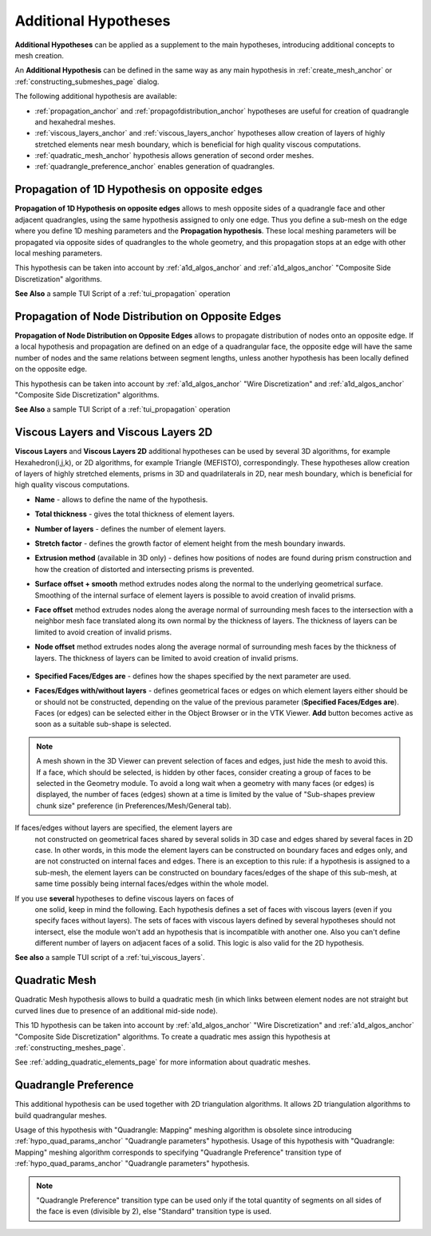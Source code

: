 .. _additional_hypo_page: 

*********************
Additional Hypotheses
*********************

**Additional Hypotheses** can be applied as a supplement to the main hypotheses, introducing additional concepts to mesh creation.

An **Additional Hypothesis** can be defined in the same way as any main hypothesis in :ref:`create_mesh_anchor` or :ref:`constructing_submeshes_page` dialog.

The following additional hypothesis are available:
 
* :ref:`propagation_anchor` and :ref:`propagofdistribution_anchor` hypotheses are useful for creation of quadrangle and hexahedral meshes.
* :ref:`viscous_layers_anchor`  and :ref:`viscous_layers_anchor` hypotheses allow creation of layers of highly stretched elements near mesh boundary, which is beneficial for high quality viscous computations.
* :ref:`quadratic_mesh_anchor` hypothesis allows generation of second order meshes. 
* :ref:`quadrangle_preference_anchor` enables generation of quadrangles.



.. _propagation_anchor:

Propagation of 1D Hypothesis on opposite edges
##############################################

**Propagation of 1D Hypothesis on opposite edges** allows to mesh
opposite sides of a quadrangle face and other adjacent quadrangles,
using the same hypothesis assigned to only one edge.
Thus you define a sub-mesh on the edge where you define 1D meshing
parameters and the **Propagation hypothesis**. These local meshing
parameters will be propagated via opposite sides of quadrangles to the
whole geometry, and this propagation stops at an edge with other local
meshing parameters.

This hypothesis can be taken into account by 
:ref:`a1d_algos_anchor` and 
:ref:`a1d_algos_anchor` "Composite Side Discretization" algorithms.

**See Also** a sample TUI Script of a :ref:`tui_propagation` operation

.. _propagofdistribution_anchor:

Propagation of Node Distribution on Opposite Edges
##################################################

**Propagation of Node Distribution on Opposite Edges** allows to propagate
distribution of nodes onto an opposite edge. If a local hypothesis and
propagation are defined on an edge of a quadrangular face, the
opposite edge will have the same number of nodes and the same
relations between segment lengths, unless another hypothesis
has been locally defined on the opposite edge.
 
This hypothesis can be taken into account by 
:ref:`a1d_algos_anchor` "Wire Discretization" and 
:ref:`a1d_algos_anchor` "Composite Side Discretization" algorithms.

**See Also** a sample TUI Script of a :ref:`tui_propagation` operation

.. _viscous_layers_anchor:

Viscous Layers and Viscous Layers 2D
####################################

**Viscous Layers** and **Viscous Layers 2D** additional
hypotheses can be used by several 3D algorithms, for example
Hexahedron(i,j,k), or 2D algorithms, for example Triangle
(MEFISTO), correspondingly. These hypotheses allow creation of layers
of highly stretched elements, prisms in 3D and quadrilaterals in 2D,
near mesh boundary, which is beneficial for high quality viscous
computations.

.. image:: ../images/viscous_layers_hyp.png
	:align: center

.. image:: ../images/viscous_layers_2d_hyp.png
	:align: center
   

* **Name** - allows to define the name of the hypothesis.
* **Total thickness** - gives the total thickness of element layers.
* **Number of layers** - defines the number of element layers.
* **Stretch factor** - defines the growth factor of element height from the mesh boundary inwards.
* **Extrusion method** (available in 3D only) - defines how positions of nodes are found during prism construction and how the creation of distorted and intersecting prisms is prevented.
* **Surface offset + smooth** method extrudes nodes along the normal to the underlying geometrical surface. Smoothing of the internal surface of element layers is possible to avoid creation of invalid prisms.
* **Face offset** method extrudes nodes along the average normal of surrounding mesh faces to the intersection with a neighbor mesh face translated along its own normal by the thickness of layers. The thickness of layers can be limited to avoid creation of invalid prisms.
* **Node offset** method extrudes nodes along the average normal of surrounding mesh faces by the thickness of layers. The thickness of layers can be limited to avoid creation of invalid prisms. 

	.. image:: ../images/viscous_layers_extrusion_method.png 
		:align: center

	.. centered::
		"Prisms created by the tree extrusion methods at the same other parameters"

* **Specified Faces/Edges are** - defines how the shapes specified by the next parameter are used.	
* **Faces/Edges with/without layers** - defines geometrical faces or edges on which element layers either should be or should not be constructed, depending on the value of the previous parameter (**Specified Faces/Edges are**). Faces (or edges) can be selected either in the Object Browser or in the VTK Viewer. **Add** button becomes active as soon as a suitable sub-shape is selected.

.. note:: 
	A mesh shown in the 3D Viewer can prevent selection of faces and edges, just hide the mesh to avoid this. If a face, which should be selected, is hidden by other faces, consider creating a group of faces to be selected in the Geometry module. To avoid a long wait when a geometry with many faces (or edges) is displayed, the number of faces (edges) shown at a time is limited by the value of "Sub-shapes preview chunk size" preference (in Preferences/Mesh/General tab).


If faces/edges without layers are specified, the element layers are
  not constructed on geometrical faces shared by several solids in 3D
  case and edges shared by several faces in 2D case. In other words,
  in this mode the element layers can be constructed on boundary faces
  and edges only, and are not constructed on internal faces and
  edges. There is an exception to this rule: if a hypothesis is
  assigned to a sub-mesh, the element layers can be constructed on
  boundary faces/edges of the shape of this sub-mesh, at same time
  possibly being internal faces/edges within the whole model.

.. image:: ../images/viscous_layers_on_submesh.png 
	:align: center

.. centered::
	2D viscous layers constructed on boundary edges of a sub-mesh on a disk face.

If you use **several** hypotheses to define viscous layers on faces of
  one solid, keep in mind the following. Each hypothesis defines a set
  of faces with viscous layers (even if you specify faces without
  layers). The sets of faces with viscous layers defined by several
  hypotheses should not intersect, else the module won't add an
  hypothesis that is incompatible with another one.
  Also you can't define different number of layers on adjacent faces
  of a solid.
  This logic is also valid for the 2D hypothesis.



.. image:: ../images/viscous_layers_mesh.png
	:align: center

.. centered::
	A group containing viscous layer prisms.

**See also** a sample TUI script of a :ref:`tui_viscous_layers`.


.. _quadratic_mesh_anchor:

Quadratic Mesh
##############

Quadratic Mesh hypothesis allows to build a quadratic mesh (in which
links between element nodes are not straight but curved lines due to
presence of an additional mid-side node).

This 1D hypothesis can be taken into account by 
:ref:`a1d_algos_anchor` "Wire Discretization" and 
:ref:`a1d_algos_anchor` "Composite Side Discretization" algorithms. To create a quadratic mes assign this hypothesis at 
:ref:`constructing_meshes_page`.

See :ref:`adding_quadratic_elements_page` for more information about quadratic meshes.


.. _quadrangle_preference_anchor:

Quadrangle Preference
#####################

This additional hypothesis can be used together with 2D triangulation algorithms.
It allows 2D triangulation algorithms to build quadrangular meshes.

Usage of this hypothesis with "Quadrangle: Mapping" meshing algorithm is obsolete since introducing :ref:`hypo_quad_params_anchor` "Quadrangle parameters" hypothesis.
Usage of this hypothesis with "Quadrangle: Mapping" meshing algorithm corresponds to specifying "Quadrangle Preference" transition type of :ref:`hypo_quad_params_anchor` "Quadrangle parameters" hypothesis.

.. note::
	"Quadrangle Preference" transition type can be used only if the total quantity of segments on all sides of the face is even (divisible by 2), else "Standard" transition type is used.
